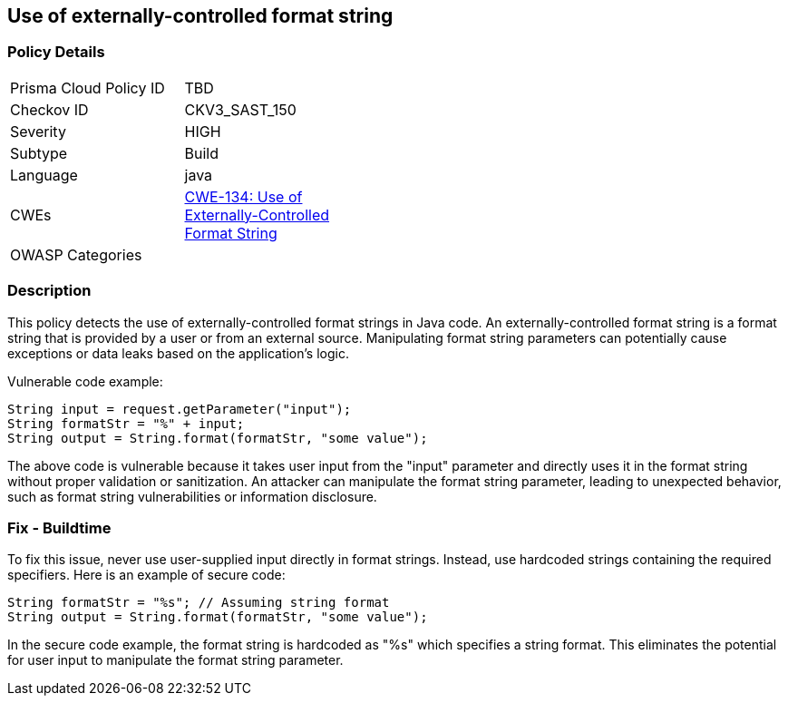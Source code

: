 
== Use of externally-controlled format string

=== Policy Details

[width=45%]
[cols="1,1"]
|=== 
|Prisma Cloud Policy ID 
| TBD

|Checkov ID 
|CKV3_SAST_150

|Severity
|HIGH

|Subtype
|Build

|Language
|java

|CWEs
|https://cwe.mitre.org/data/definitions/134.html[CWE-134: Use of Externally-Controlled Format String]

|OWASP Categories
|

|=== 

=== Description

This policy detects the use of externally-controlled format strings in Java code. An externally-controlled format string is a format string that is provided by a user or from an external source. Manipulating format string parameters can potentially cause exceptions or data leaks based on the application's logic.

Vulnerable code example:

[source,java]
----
String input = request.getParameter("input");
String formatStr = "%" + input;
String output = String.format(formatStr, "some value");
----

The above code is vulnerable because it takes user input from the "input" parameter and directly uses it in the format string without proper validation or sanitization. An attacker can manipulate the format string parameter, leading to unexpected behavior, such as format string vulnerabilities or information disclosure.

=== Fix - Buildtime

To fix this issue, never use user-supplied input directly in format strings. Instead, use hardcoded strings containing the required specifiers. Here is an example of secure code:

[source,java]
----
String formatStr = "%s"; // Assuming string format
String output = String.format(formatStr, "some value");
----

In the secure code example, the format string is hardcoded as "%s" which specifies a string format. This eliminates the potential for user input to manipulate the format string parameter.
    